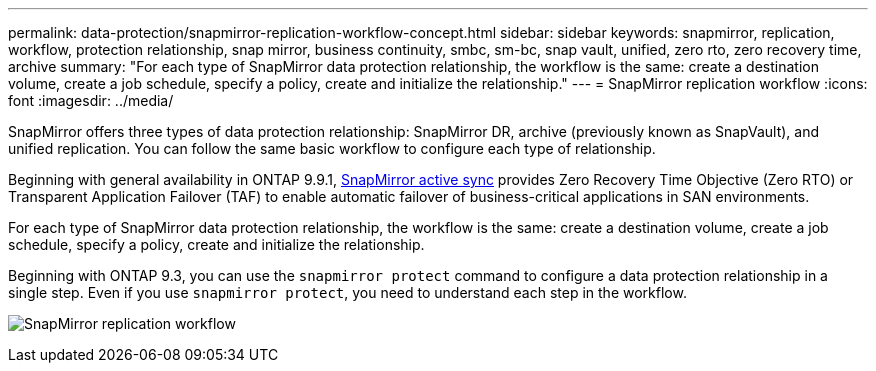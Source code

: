 ---
permalink: data-protection/snapmirror-replication-workflow-concept.html
sidebar: sidebar
keywords: snapmirror, replication, workflow, protection relationship, snap mirror, business continuity, smbc, sm-bc, snap vault, unified, zero rto, zero recovery time, archive
summary: "For each type of SnapMirror data protection relationship, the workflow is the same: create a destination volume, create a job schedule, specify a policy, create and initialize the relationship."
---
= SnapMirror replication workflow
:icons: font
:imagesdir: ../media/

[.lead]

SnapMirror offers three types of data protection relationship: SnapMirror DR, archive (previously known as SnapVault), and unified replication. You can follow the same basic workflow to configure each type of relationship.

Beginning with general availability in ONTAP 9.9.1, link:../snapmirror-active-sync/index.html[SnapMirror active sync] provides Zero Recovery Time Objective (Zero RTO) or Transparent Application Failover (TAF) to enable automatic failover of business-critical applications in SAN environments.

For each type of SnapMirror data protection relationship, the workflow is the same: create a destination volume, create a job schedule, specify a policy, create and initialize the relationship.

Beginning with ONTAP 9.3, you can use the `snapmirror protect` command to configure a data protection relationship in a single step. Even if you use `snapmirror protect`, you need to understand each step in the workflow.

image:data-protection-workflow.gif[SnapMirror replication workflow]

// 2024 may 20, ONTAPDOC-2001
// 2024 april 26, ontapdoc-1659
// 2023 Nov 10 Jira 1466
// 08 DEC 2021, BURT 1430515
